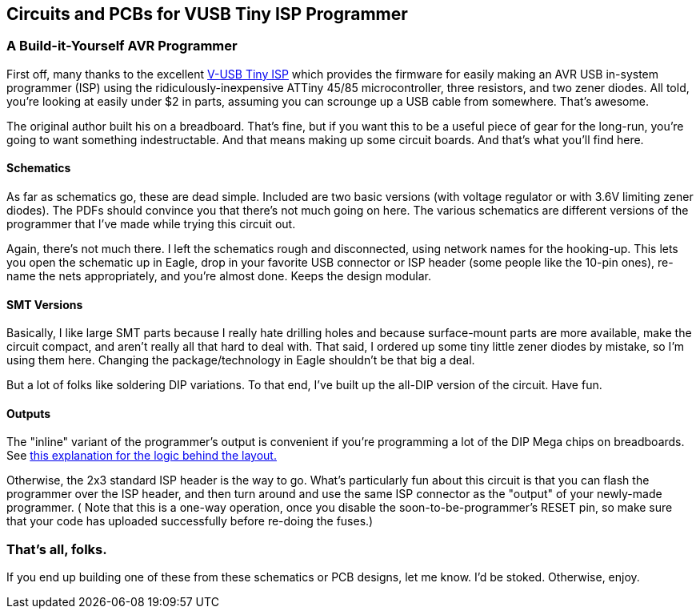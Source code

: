 == Circuits and PCBs for VUSB Tiny ISP Programmer

=== A Build-it-Yourself AVR Programmer

First off, many thanks to 
the excellent http://www.simpleavr.com/avr/vusbtiny[V-USB Tiny ISP]
which provides the firmware for easily making an AVR USB in-system programmer (ISP)
using the ridiculously-inexpensive ATTiny 45/85 microcontroller, three
resistors, and two zener diodes.  All told, you're looking at easily under $2
in parts, assuming you can scrounge up a USB cable from somewhere.  That's
awesome. 

The original author built his on a breadboard.  That's fine, but if you want
this to be a useful piece of gear for the long-run, you're going to want
something indestructable.  And that means making up some circuit boards.
And that's what you'll find here.



==== Schematics

As far as schematics go, these are dead simple.  Included are two basic
versions (with voltage regulator or with 3.6V limiting zener diodes).  The PDFs
should convince you that there's not much going on here.  The various
schematics are different versions of the programmer that I've made while trying
this circuit out.

Again, there's not much there.  I left the schematics rough and disconnected,
using network names for the hooking-up.  This lets you open the schematic up in
Eagle, drop in your favorite USB connector or ISP header (some people like the
10-pin ones), re-name the nets appropriately, and you're almost done.  Keeps
the design modular.


==== SMT Versions

Basically, I like large SMT parts because I really hate drilling holes and
because surface-mount parts are more available, make the circuit compact, and
aren't really all that hard to deal with.  That said, I ordered up some tiny
little zener diodes by mistake, so I'm using them here.  Changing the
package/technology in Eagle shouldn't be that big a deal.

But a lot of folks like soldering DIP variations.  To that end, I've built up
the all-DIP version of the circuit.  Have fun.

==== Outputs

The "inline" variant of the programmer's output is convenient if you're
programming a lot of the DIP Mega chips on breadboards.  See
http://littlehacks.org/propack/simple_isp[this explanation for the logic behind
the layout.]

Otherwise, the 2x3 standard ISP header is the way to go.  What's particularly
fun about this circuit is that you can flash the programmer over the ISP
header, and then turn around and use the same ISP connector as the "output" of
your newly-made programmer.  ( Note that this is a one-way operation, once you
disable the soon-to-be-programmer's RESET pin, so make sure that your code has
uploaded successfully before re-doing the fuses.)

=== That's all, folks.

If you end up building one of these from these schematics or PCB designs, let
me know.  I'd be stoked.  Otherwise, enjoy.





